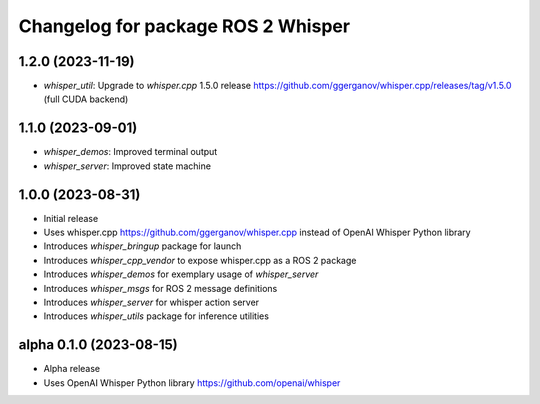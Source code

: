 ^^^^^^^^^^^^^^^^^^^^^^^^^^^^^^^^^^^
Changelog for package ROS 2 Whisper
^^^^^^^^^^^^^^^^^^^^^^^^^^^^^^^^^^^
1.2.0 (2023-11-19)
------------------
* `whisper_util`: Upgrade to `whisper.cpp` 1.5.0 release https://github.com/ggerganov/whisper.cpp/releases/tag/v1.5.0 (full CUDA backend)

1.1.0 (2023-09-01)
------------------
* `whisper_demos`: Improved terminal output
* `whisper_server`: Improved state machine

1.0.0 (2023-08-31)
------------------
* Initial release
* Uses whisper.cpp https://github.com/ggerganov/whisper.cpp instead of OpenAI Whisper Python library
* Introduces `whisper_bringup` package for launch
* Introduces `whisper_cpp_vendor` to expose whisper.cpp as a ROS 2 package
* Introduces `whisper_demos` for exemplary usage of `whisper_server`
* Introduces `whisper_msgs` for ROS 2 message definitions
* Introduces `whisper_server` for whisper action server
* Introduces `whisper_utils` package for inference utilities

alpha 0.1.0 (2023-08-15)
------------------------
* Alpha release
* Uses OpenAI Whisper Python library https://github.com/openai/whisper
